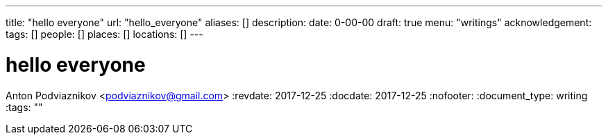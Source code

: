 ---
title: "hello everyone"
url: "hello_everyone"
aliases: []
description: 
date: 0-00-00
draft: true
menu: "writings"
acknowledgement: 
tags: []
people: []
places: []
locations: []
---

= hello everyone
Anton Podviaznikov <podviaznikov@gmail.com>
:revdate: 2017-12-25
:docdate: 2017-12-25
:nofooter:
:document_type: writing
:tags: ""


